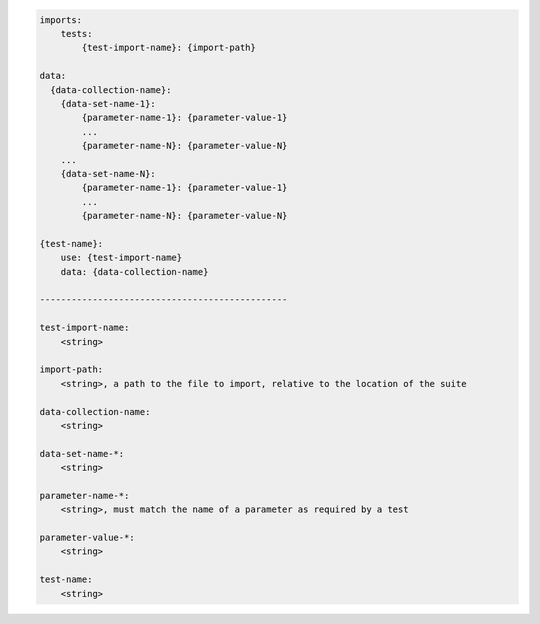 .. code-block:: text

    imports:
        tests:
            {test-import-name}: {import-path}

    data:
      {data-collection-name}:
        {data-set-name-1}:
            {parameter-name-1}: {parameter-value-1}
            ...
            {parameter-name-N}: {parameter-value-N}
        ...
        {data-set-name-N}:
            {parameter-name-1}: {parameter-value-1}
            ...
            {parameter-name-N}: {parameter-value-N}

    {test-name}:
        use: {test-import-name}
        data: {data-collection-name}

    -----------------------------------------------

    test-import-name:
        <string>

    import-path:
        <string>, a path to the file to import, relative to the location of the suite

    data-collection-name:
        <string>

    data-set-name-*:
        <string>

    parameter-name-*:
        <string>, must match the name of a parameter as required by a test

    parameter-value-*:
        <string>

    test-name:
        <string>
